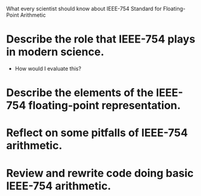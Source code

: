 What every scientist should know about IEEE-754 Standard for Floating-Point
Arithmetic

* Describe the role that IEEE-754 plays in modern science.
  - How would I evaluate this?
* Describe the elements of the IEEE-754 floating-point representation.
* Reflect on some pitfalls of IEEE-754 arithmetic.



* Review and rewrite code doing basic IEEE-754 arithmetic.
